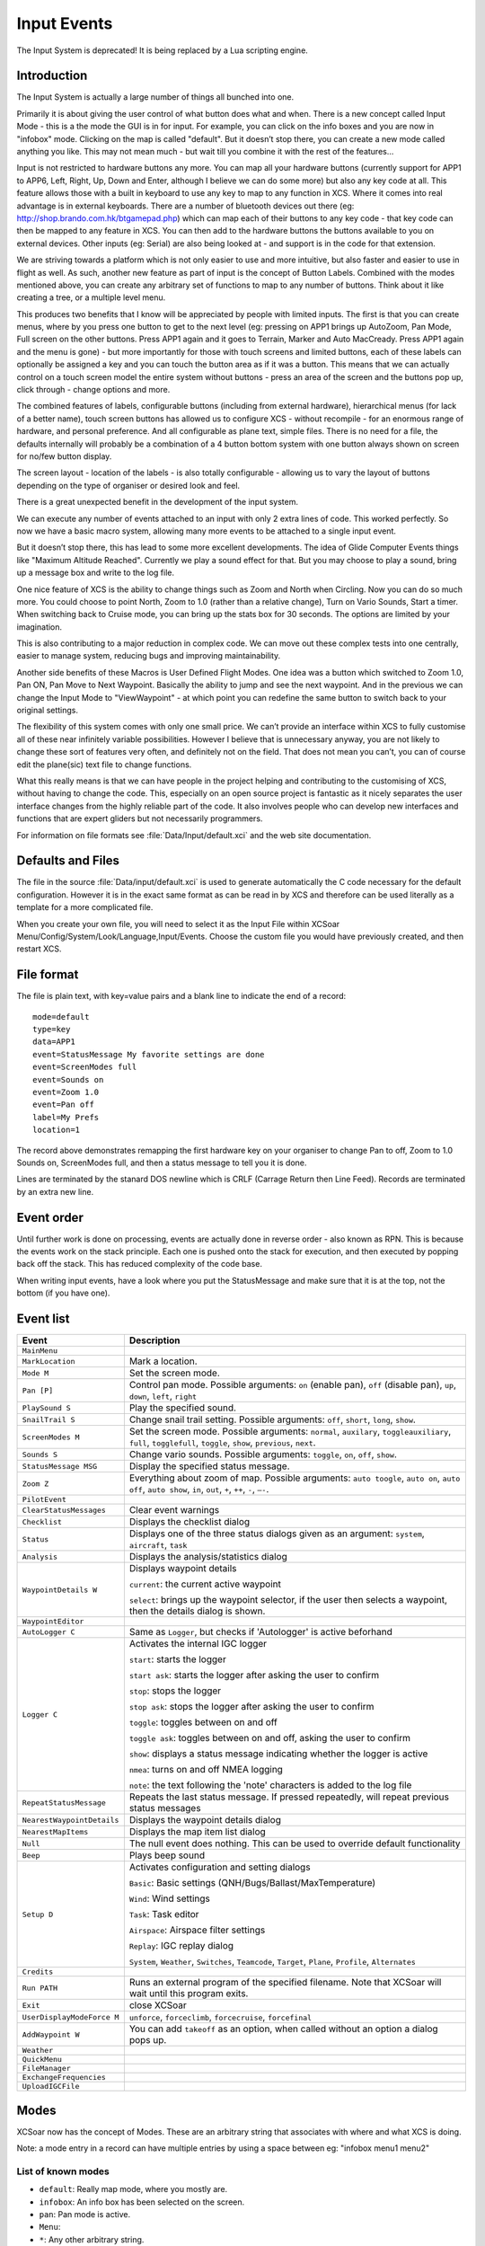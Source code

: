 Input Events
============

The Input System is deprecated! It is being replaced by a Lua scripting
engine.

Introduction
------------

The Input System is actually a large number of things all bunched into
one.

Primarily it is about giving the user control of what button does what
and when. There is a new concept called Input Mode - this is a the mode
the GUI is in for input. For example, you can click on the info boxes
and you are now in "infobox" mode. Clicking on the map is called
"default". But it doesn’t stop there, you can create a new mode called
anything you like. This may not mean much - but wait till you combine it
with the rest of the features...

Input is not restricted to hardware buttons any more. You can map all
your hardware buttons (currently support for APP1 to APP6, Left, Right,
Up, Down and Enter, although I believe we can do some more) but also any
key code at all. This feature allows those with a built in keyboard to
use any key to map to any function in XCS. Where it comes into real
advantage is in external keyboards. There are a number of bluetooth
devices out there (eg: http://shop.brando.com.hk/btgamepad.php) which
can map each of their buttons to any key code - that key code can then
be mapped to any feature in XCS. You can then add to the hardware
buttons the buttons available to you on external devices. Other inputs
(eg: Serial) are also being looked at - and support is in the code for
that extension.

We are striving towards a platform which is not only easier to use and
more intuitive, but also faster and easier to use in flight as well. As
such, another new feature as part of input is the concept of Button
Labels. Combined with the modes mentioned above, you can create any
arbitrary set of functions to map to any number of buttons. Think about
it like creating a tree, or a multiple level menu.

This produces two benefits that I know will be appreciated by people
with limited inputs. The first is that you can create menus, where by
you press one button to get to the next level (eg: pressing on APP1
brings up AutoZoom, Pan Mode, Full screen on the other buttons. Press
APP1 again and it goes to Terrain, Marker and Auto MacCready. Press APP1
again and the menu is gone) - but more importantly for those with touch
screens and limited buttons, each of these labels can optionally be
assigned a key and you can touch the button area as if it was a button.
This means that we can actually control on a touch screen model the
entire system without buttons - press an area of the screen and the
buttons pop up, click through - change options and more.

The combined features of labels, configurable buttons (including from
external hardware), hierarchical menus (for lack of a better name),
touch screen buttons has allowed us to configure XCS - without recompile
- for an enormous range of hardware, and personal preference. And all
configurable as plane text, simple files. There is no need for a file,
the defaults internally will probably be a combination of a 4 button
bottom system with one button always shown on screen for no/few button
display.

The screen layout - location of the labels - is also totally
configurable - allowing us to vary the layout of buttons depending on
the type of organiser or desired look and feel.

There is a great unexpected benefit in the development of the input
system.

We can execute any number of events attached to an input with only 2
extra lines of code. This worked perfectly. So now we have a basic macro
system, allowing many more events to be attached to a single input
event.

But it doesn’t stop there, this has lead to some more excellent
developments. The idea of Glide Computer Events things like "Maximum
Altitude Reached". Currently we play a sound effect for that. But you
may choose to play a sound, bring up a message box and write to the log
file.

One nice feature of XCS is the ability to change things such as Zoom and
North when Circling. Now you can do so much more. You could choose to
point North, Zoom to 1.0 (rather than a relative change), Turn on Vario
Sounds, Start a timer. When switching back to Cruise mode, you can bring
up the stats box for 30 seconds. The options are limited by your
imagination.

This is also contributing to a major reduction in complex code. We can
move out these complex tests into one centrally, easier to manage
system, reducing bugs and improving maintainability.

Another side benefits of these Macros is User Defined Flight Modes. One
idea was a button which switched to Zoom 1.0, Pan ON, Pan Move to Next
Waypoint. Basically the ability to jump and see the next waypoint. And
in the previous we can change the Input Mode to "ViewWaypoint" - at
which point you can redefine the same button to switch back to your
original settings.

The flexibility of this system comes with only one small price. We can’t
provide an interface within XCS to fully customise all of these near
infinitely variable possibilities. However I believe that is unnecessary
anyway, you are not likely to change these sort of features very often,
and definitely not on the field. That does not mean you can’t, you can
of course edit the plane(sic) text file to change functions.

What this really means is that we can have people in the project helping
and contributing to the customising of XCS, without having to change the
code. This, especially on an open source project is fantastic as it
nicely separates the user interface changes from the highly reliable
part of the code. It also involves people who can develop new interfaces
and functions that are expert gliders but not necessarily programmers.

For information on file formats see :file:`Data/Input/default.xci` and
the web site documentation.

Defaults and Files
------------------

The file in the source :file:`Data/input/default.xci` is used to
generate automatically the C code necessary for the default
configuration. However it is in the exact same format as can be read
in by XCS and therefore can be used literally as a template for a more
complicated file.

When you create your own file, you will need to select it as the Input
File within XCSoar Menu/Config/System/Look/Language,Input/Events. Choose
the custom file you would have previously created, and then restart XCS.

File format
-----------

The file is plain text, with key=value pairs and a blank line to
indicate the end of a record::

 mode=default
 type=key
 data=APP1
 event=StatusMessage My favorite settings are done
 event=ScreenModes full
 event=Sounds on
 event=Zoom 1.0
 event=Pan off
 label=My Prefs
 location=1

The record above demonstrates remapping the first hardware key on your
organiser to change Pan to off, Zoom to 1.0 Sounds on, ScreenModes full,
and then a status message to tell you it is done.

Lines are terminated by the stanard DOS newline which is CRLF (Carrage
Return then Line Feed). Records are terminated by an extra new line.

Event order
-----------

Until further work is done on processing, events are actually done in
reverse order - also known as RPN. This is because the events work on
the stack principle. Each one is pushed onto the stack for execution,
and then executed by popping back off the stack. This has reduced
complexity of the code base.

When writing input events, have a look where you put the StatusMessage
and make sure that it is at the top, not the bottom (if you have one).

Event list
----------

.. list-table::
 :widths: 20 80
 :header-rows: 1

 * - Event
   - Description
 * - ``MainMenu``
   -
 * - ``MarkLocation``
   - Mark a location.
 * - ``Mode M``
   - Set the screen mode.
 * - ``Pan [P]``
   - Control pan mode. Possible arguments: ``on`` (enable pan),
     ``off`` (disable pan), ``up``, ``down``, ``left``, ``right``
 * - ``PlaySound S``
   - Play the specified sound.
 * - ``SnailTrail S``
   - Change snail trail setting. Possible arguments: ``off``,
     ``short``, ``long``, ``show``.
 * - ``ScreenModes M``
   - Set the screen mode. Possible arguments: ``normal``, ``auxilary``,
     ``toggleauxiliary``, ``full``, ``togglefull``, ``toggle``, ``show``, ``previous``, ``next``.
 * - ``Sounds S``
   - Change vario sounds. Possible arguments: ``toggle``, ``on``,
     ``off``, ``show``.
 * - ``StatusMessage MSG``
   - Display the specified status message.
 * - ``Zoom Z``
   - Everything about zoom of map. Possible arguments: ``auto
     toogle``, ``auto on``, ``auto off``, ``auto show``, ``in``,
     ``out``, ``+``, ``++``, ``-``, ``–-``.
 * - ``PilotEvent``
   -
 * - ``ClearStatusMessages``
   - Clear event warnings
 * - ``Checklist``
   - Displays the checklist dialog
 * - ``Status``
   - Displays one of the three status dialogs given as an argument: ``system``, ``aircraft``, ``task``
 * - ``Analysis``
   - Displays the analysis/statistics dialog
 * - ``WaypointDetails W``
   - Displays waypoint details
     
     ``current``: the current active waypoint
     
     ``select``: brings up the waypoint selector, if the user then selects a waypoint, then the details dialog is shown.
 * - ``WaypointEditor``
   - 
 * - ``AutoLogger C``
   - Same as ``Logger``, but checks if 'Autologger' is active beforhand
 * - ``Logger C``
   - Activates the internal IGC logger

     ``start``: starts the logger

     ``start ask``: starts the logger after asking the user to confirm

     ``stop``: stops the logger

     ``stop ask``: stops the logger after asking the user to confirm

     ``toggle``: toggles between on and off

     ``toggle ask``: toggles between on and off, asking the user to confirm

     ``show``: displays a status message indicating whether the logger is active

     ``nmea``: turns on and off NMEA logging

     ``note``: the text following the 'note' characters is added to the log file
 * - ``RepeatStatusMessage``
   - Repeats the last status message.  If pressed repeatedly, will repeat previous status messages
 * - ``NearestWaypointDetails``
   - Displays the waypoint details dialog
 * - ``NearestMapItems``
   - Displays the map item list dialog
 * - ``Null``
   - The null event does nothing.  This can be used to override default functionality
 * - ``Beep``
   - Plays beep sound
 * - ``Setup D``
   - Activates configuration and setting dialogs
     
     ``Basic``: Basic settings (QNH/Bugs/Ballast/MaxTemperature)

     ``Wind``: Wind settings

     ``Task``: Task editor

     ``Airspace``: Airspace filter settings

     ``Replay``: IGC replay dialog

     ``System``, ``Weather``, ``Switches``, ``Teamcode``, ``Target``, ``Plane``, ``Profile``, ``Alternates``
 * - ``Credits``
   - 
 * - ``Run PATH``
   - Runs an external program of the specified filename. Note that XCSoar will wait until this program exits.
 * - ``Exit``
   - close XCSoar
 * - ``UserDisplayModeForce M``
   - ``unforce``, ``forceclimb``, ``forcecruise``, ``forcefinal``
 * - ``AddWaypoint W``
   - You can add ``takeoff`` as an option, when called without an option a dialog pops up.
 * - ``Weather``
   - 
 * - ``QuickMenu``
   - 
 * - ``FileManager``
   - 
 * - ``ExchangeFrequencies``
   - 
 * - ``UploadIGCFile``
   - 

Modes
-----

XCSoar now has the concept of Modes. These are an arbitrary string that
associates with where and what XCS is doing.

Note: a mode entry in a record can have multiple entries by using a
space between eg: "infobox menu1 menu2"

List of known modes
~~~~~~~~~~~~~~~~~~~

- ``default``: Really map mode, where you mostly are.
- ``infobox``: An info box has been selected on the screen.
- ``pan``: Pan mode is active.
- ``Menu``: 
- ``*``: Any other arbitrary string.

Mode precedence has been tricky, so instead of solving the problem it is
being worked around. XCS will choose to set a global variable to specify
what mode it thinks it is in. This can then be used by the input code to
decide what to do. This mode could get out of sink with the real world,
and careful checking will be required, but at this stage it seems like
the only sensible option.

The code will review first if an entry exists in the current mode, and
then in the default mode. This allows you to do one of the following
example: Define a default action for button "A" to be "Zoom In" but make
that button increase Bugs value in infobox mode only. You can do this by
making an "default" and a "infobox" entry. You can also put an entry in
for Button "A" for every mode and have complete control.

Special Modes - eg: the level of a menu (Think File vs Edit, vs Tools vs
Help)

have special modes, such as the level of the menu you are at. You press
one button, then another set become available (like pressing menu and
seeing Settings etc). This will be very useful in non-touch screen
models. The menu configuration can then be read from this same file and
configured, allowing any number of levels and any number of
combinations.

The only hard part is what mode to go back to. We need a "Calculate Live
Mode" function - which can be called to calculate the real live mode
(eg: finalglide vs curse) rather than the temporary mode such as Menu,
Special Menu Level, Warning etc.

The label and location values are examples of what can be done here to
allow input button labels to be displayed. What needs to be considered
is a simple way of mapping the locations and the size. In some models it
may be that buttons are 4 across the top of the screen, where as others
it is 3 or 2 or even 6. So both size and location needs to be
considered.

The label itself will go through gettext to allow language translations.

Keys
----

The key type can have the following possible values:

- ``APP1-APP6``: Hardware key on pocket pc
- ``F1-F12``: Standard function keys
- ``LEFT, RIGHT, UP, DOWN, RETURN``: Mapped to arrow 
  keys - joystick on organisers
- ``ESCAPE, MENU, TAB``: function keys
- ``A-Z, 0-9``: and other possible keyboard buttons (case is ignored)

Android only:

- ``BUTTON_R1, BUTTON_R2, BUTTON_L1, BUTTON_L2, BUTTON_A, BUTTON_B, 
  BUTTON_C, BUTTON_X, BUTTON_Y, BUTTON_Z, MEDIA_NEXT, MEDIA_PREVIOUS, 
  MEDIA_PLAY_PAUSE, VOLUME_UP, VOLUME_DOWN``: intended for Bluetooth
  keypads, media controllers

Windows only:

- ``F13-F20``: intended for the Triadis-RemoteStick, as well as for
  expanded keyboards

XXX Review... Input Types

Types:

hardware These are the standard hardware buttons on normal organisers.
Usually these are APP1..6.

keyboard Normal characters on the keyboard (a-z etc)

nmea A sentence received via NMEA stream (either)

virtual Virtual buttons are a new idea, allowing multiple buttons to be
created on screen. These buttons can then be optionally mapped to
physical buttons or to a spot on the screen (probably transparent
buttons over the map).

Modifiers

It is a long term goal of this project to allow modifiers for keys. This
could include one of the following possibilities:

-  Combination presses (although not supported on many devices)

-  Double Click

-  Long Click

Modifiers such as the above will not be supported in the first release.

.. list-table::
 :widths: 20 80
 :header-rows: 1

 * - Functions/Events
   - what it does
 * - AutoZoom
   - on, off, toggle
 * - FullScreen
   - on, off, toggle
 * - SnailTrail
   - on, off, long, toggle
 * - VarioSound
   - on, off
 * - Marker
   - optional text to add
 * - MenuButton
   - on, off, toggle
 * - Menu
   - open, close, toggle
 * - MenuEntry
   - task, b+b, abortresume, abore, resume, pressure logger, settings, status, analysis,
     exit, cancel

     NOTE: Some of the above may be separate functions
 * - Settings
   - (each setting, bring up to that point)
 * - Bugs
   - add, subtract, 0-100
 * - Ballast
   - add, subtract, 0-100
 * - Zoom
   - add, subtract, 0-nn (set value)
 * - Wind
   - up, down, 0-nn (set value, left, right, "n","ne","e","se","s","sw","w","nw"...
 * - MacCready
   - add, subtract, 0-nn (set value)
 * - WaypointNext
   - "String" to specific waypoint eg: WayPointNext "home"
 * - WayPoint???
   - "reverse" -
     reverse, from last passed back to start (ie: from here to home) "drop
     next" - drop the next "restore" - restore all - from start of flight but
     XXX This needs more thought flight "startstop", "start", "stop",
     "release" Start/Stop of flight - Can be automatic, but pressing will
     override automatic part.
 * - release
   - marks the point of release from tow

Glide Computer Events
---------------------

These are automatically triggered events. They work in exactly the same
way, but instead of the user pressing a key, the glide computer triggers
the events.

A simple example is moving from Cruise to Climb mode. We want to zoom
in, change our track up to north up and switch to full screen. You may
also choose to drop a marker with the words "entered thermal". The
choicese are up to your imaginations - the GCE (Glide Computer Events)
allow you to control what happens.

These are represented as ``type=gce`` and ``data=*`` - as listed
below.

``COMMPORT_RESTART``
   The comm port is restarted.

``FLIGHTMODE_CLIMB``
   The flight mode has switched to "climb".

``FLIGHTMODE_CRUISE``
   The flight mode has switched to "cruise".

``FLIGHTMODE_FINALGLIDE``
   The flight mode has switched to "final glide".

``GPS_CONNECTION_WAIT``
   Waiting for the GPS connection.

``GPS_FIX_WAIT``
   Waiting for a valid GPS fix.

``HEIGHT_MAX``
   Maximum height reached for this trip.

``LANDING``
   You are at landing.

``STARTUP_REAL``
   First message - this happens at startup of the real XCS.

``STARTUP_SIMULATOR``
   Startup first message. This happens during simulator mode.

``TAKEOFF``
   You have taken off.

``AIRSPACE_NEAR``
   The aircraft has approached an airspace for which warnings are
   enabled.

``AIRSPACE_ENTER``
   The aircraft has entered an airspace for which warnings are
   enabled.
